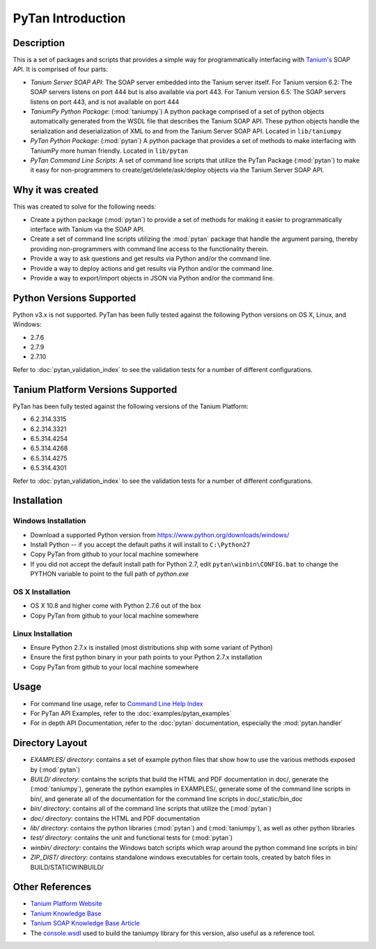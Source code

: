 PyTan Introduction
==========================

Description
---------------------------------

This is a set of packages and scripts that provides a simple way for programmatically interfacing with `Tanium's <http://www.tanium.com>`_ SOAP API. It is comprised of four parts:

* *Tanium Server SOAP API*: The SOAP server embedded into the Tanium server itself. For Tanium version 6.2: The SOAP servers listens on port 444 but is also available via port 443. For Tanium version 6.5: The SOAP servers listens on port 443, and is not available on port 444
* *TaniumPy Python Package*: (:mod:`taniumpy`) A python package comprised of a set of python objects automatically generated from the WSDL file that describes the Tanium SOAP API. These python objects handle the serialization and deserialization of XML to and from the Tanium Server SOAP API. Located in ``lib/taniumpy``
* *PyTan Python Package*: (:mod:`pytan`) A python package that provides a set of methods to make interfacing with TaniumPy more human friendly. Located in ``lib/pytan``
* *PyTan Command Line Scripts*: A set of command line scripts that utilize the PyTan Package (:mod:`pytan`) to make it easy for non-programmers to create/get/delete/ask/deploy objects via the Tanium Server SOAP API.

Why it was created
---------------------------------

This was created to solve for the following needs:

* Create a python package (:mod:`pytan`) to provide a set of methods for making it easier to programmatically interface with Tanium via the SOAP API.
* Create a set of command line scripts utilizing the :mod:`pytan` package that handle the argument parsing, thereby providing non-programmers with command line access to the functionality therein.
* Provide a way to ask questions and get results via Python and/or the command line.
* Provide a way to deploy actions and get results via Python and/or the command line.
* Provide a way to export/import objects in JSON via Python and/or the command line.

Python Versions Supported
---------------------------------

Python v3.x is not supported. PyTan has been fully tested against the following Python versions on OS X, Linux, and Windows:

* 2.7.6
* 2.7.9
* 2.7.10

Refer to :doc:`pytan_validation_index` to see the validation tests for a number of different configurations.

Tanium Platform Versions Supported
----------------------------------

PyTan has been fully tested against the following versions of the Tanium Platform:

* 6.2.314.3315
* 6.2.314.3321
* 6.5.314.4254
* 6.5.314.4268
* 6.5.314.4275
* 6.5.314.4301

Refer to :doc:`pytan_validation_index` to see the validation tests for a number of different configurations.

Installation
---------------------------------

Windows Installation
~~~~~~~~~~~~~~~~~~~~~~~~~~~~~~~~~~

* Download a supported Python version from https://www.python.org/downloads/windows/
* Install Python -- if you accept the default paths it will install to ``C:\Python27``
* Copy PyTan from github to your local machine somewhere
* If you did not accept the default install path for Python 2.7, edit ``pytan\winbin\CONFIG.bat`` to change the PYTHON variable to point to the full path of *python.exe*

OS X Installation
~~~~~~~~~~~~~~~~~~~~~~~~~~~~~~~~~~

* OS X 10.8 and higher come with Python 2.7.6 out of the box
* Copy PyTan from github to your local machine somewhere

Linux Installation
~~~~~~~~~~~~~~~~~~~~~~~~~~~~~~~~~~

* Ensure Python 2.7.x is installed (most distributions ship with some variant of Python)
* Ensure the first python binary in your path points to your Python 2.7.x installation
* Copy PyTan from github to your local machine somewhere

Usage
---------------------------------

* For command line usage, refer to `Command Line Help Index <_static/bin_doc/index.html>`_
* For PyTan API Examples, refer to the :doc:`examples/pytan_examples`
* For in depth API Documentation, refer to the :doc:`pytan` documentation, especially the :mod:`pytan.handler`

Directory Layout
---------------------------------

* *EXAMPLES/ directory*: contains a set of example python files that show how to use the various methods exposed by (:mod:`pytan`)
* *BUILD/ directory*: contains the scripts that build the HTML and PDF documentation in doc/, generate the (:mod:`taniumpy`), generate the python examples in EXAMPLES/, generate some of the command line scripts in bin/, and generate all of the documentation for the command line scripts in doc/_static/bin_doc
* *bin/ directory*: contains all of the command line scripts that utilize the (:mod:`pytan`)
* *doc/ directory*: contains the HTML and PDF documentation
* *lib/ directory*: contains the python libraries (:mod:`pytan`) and (:mod:`taniumpy`), as well as other python libraries
* *test/ directory*: contains the unit and functional tests for (:mod:`pytan`)
* *winbin/ directory*: contains the Windows batch scripts which wrap around the python command line scripts in bin/
* *ZIP_DIST/ directory*: contains standalone windows executables for certain tools, created by batch files in BUILD/STATICWINBUILD/

Other References
---------------------------------

* `Tanium Platform Website <http://www.tanium.com>`_
* `Tanium Knowledge Base <https://kb.tanium.com>`_
* `Tanium SOAP Knowledge Base Article <https://kb.tanium.com/SOAP>`_
* The `console.wsdl <console.wsdl>`_ used to build the taniumpy library for this version, also useful as a reference tool.
